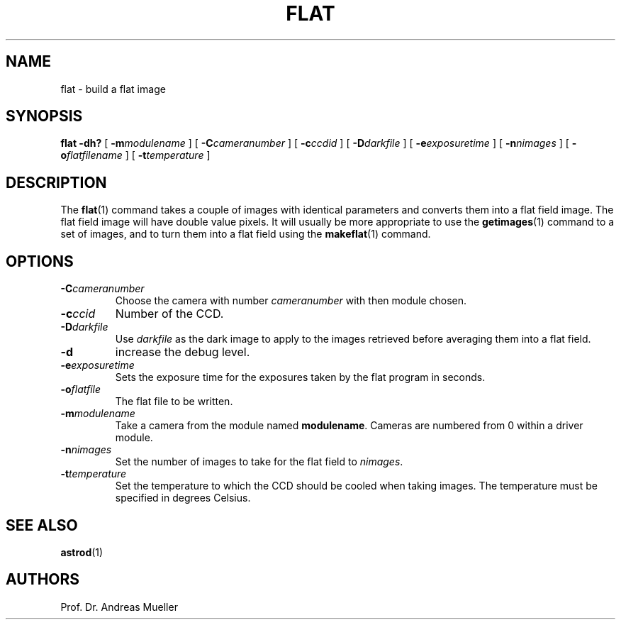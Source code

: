 .TH FLAT "1" "January 2014" "AstroPhotography tools" "User Commands"
.SH NAME
flat \- build a flat image
.SH SYNOPSIS
.B flat -dh?
[
.BI \-m modulename
] [
.BI \-C cameranumber
] [
.BI \-c ccdid
] [
.BI \-D darkfile
] [
.BI \-e exposuretime
] [
.BI \-n nimages
] [
.BI \-o flatfilename
] [
.BI \-t temperature
]
.I 
.SH DESCRIPTION
The 
.BR flat (1)
command takes a couple of images with identical parameters and
converts them into a flat field image.
The flat field image will have double value pixels.
It will usually be more appropriate to use the
.BR getimages (1)
command to a set of images, and to turn them into a
flat field using the
.BR makeflat (1)
command.
.SH OPTIONS
.TP
.BI \-C cameranumber
Choose the camera with number
.I cameranumber
with then module chosen.
.TP
.BI \-c ccid
Number of the CCD.
.TP
.BI \-D darkfile
Use 
.I darkfile
as the dark image to apply to the images retrieved before averaging
them into a flat field.
.TP
.B \-d
increase the debug level.
.TP
.BI \-e exposuretime
Sets the exposure time for the exposures taken by the flat program
in seconds.
.TP
.BI \-o flatfile
The flat file to be written.
.TP
.BI \-m modulename
Take a camera from the module named
.BR modulename .
Cameras are numbered from 0 within a driver module.
.TP
.BI \-n nimages
Set the number of images to  take for the flat field to
.IR nimages .
.TP
.BI \-t temperature
Set the temperature to which the CCD should be cooled when taking
images. The temperature must be specified in degrees Celsius.
.SH "SEE ALSO"
.BR astrod (1)
.SH AUTHORS
Prof. Dr. Andreas Mueller
